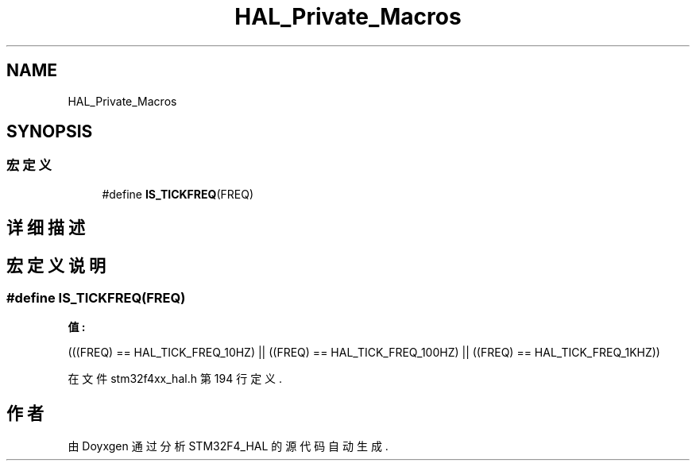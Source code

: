 .TH "HAL_Private_Macros" 3 "2020年 八月 7日 星期五" "Version 1.24.0" "STM32F4_HAL" \" -*- nroff -*-
.ad l
.nh
.SH NAME
HAL_Private_Macros
.SH SYNOPSIS
.br
.PP
.SS "宏定义"

.in +1c
.ti -1c
.RI "#define \fBIS_TICKFREQ\fP(FREQ)"
.br
.in -1c
.SH "详细描述"
.PP 

.SH "宏定义说明"
.PP 
.SS "#define IS_TICKFREQ(FREQ)"
\fB值:\fP
.PP
.nf
                           (((FREQ) == HAL_TICK_FREQ_10HZ)  || \
                           ((FREQ) == HAL_TICK_FREQ_100HZ) || \
                           ((FREQ) == HAL_TICK_FREQ_1KHZ))
.fi
.PP
在文件 stm32f4xx_hal\&.h 第 194 行定义\&.
.SH "作者"
.PP 
由 Doyxgen 通过分析 STM32F4_HAL 的 源代码自动生成\&.
